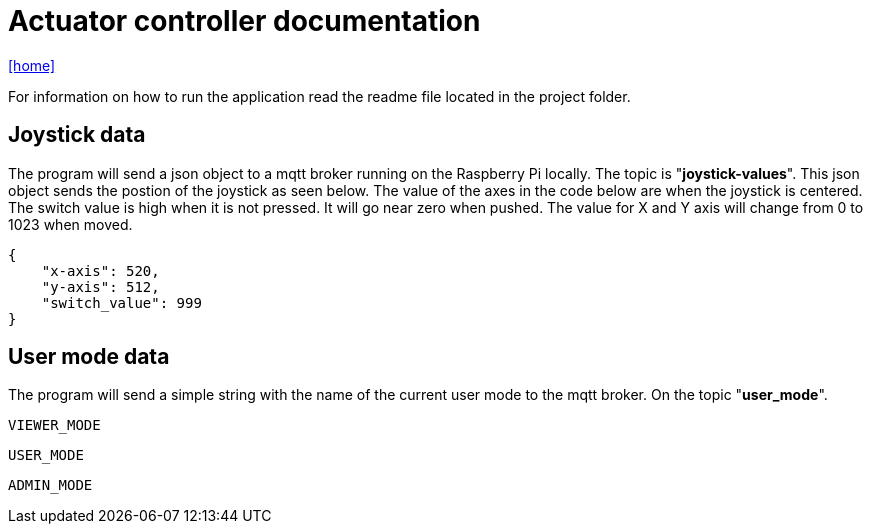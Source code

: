 = Actuator controller documentation

icon:home[link="https://htl-leonding-project.github.io/rocketman/"]

For information on how to run the application read the readme file located in the project folder.

== Joystick data

The program will send a json object to a mqtt broker running on the Raspberry Pi locally. The topic is "**joystick-values**". This json object sends the postion of the joystick as seen below. The value of the axes in the code below are when the joystick is centered. The switch value is high when it is not pressed. It will go near zero when pushed. The value for X and Y axis will change from 0 to 1023 when moved.

[source,json]
----
{
    "x-axis": 520,
    "y-axis": 512,
    "switch_value": 999
}
----

== User mode data

The program will send a simple string with the name of the current user mode to the mqtt broker. On the topic "**user_mode**".
[source,plaintext]
----
VIEWER_MODE
----
[source,plaintext]
----
USER_MODE
----
[source,plaintext]
----
ADMIN_MODE
----
